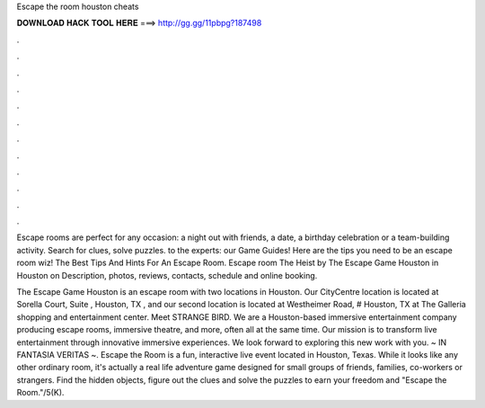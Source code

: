 Escape the room houston cheats



𝐃𝐎𝐖𝐍𝐋𝐎𝐀𝐃 𝐇𝐀𝐂𝐊 𝐓𝐎𝐎𝐋 𝐇𝐄𝐑𝐄 ===> http://gg.gg/11pbpg?187498



.



.



.



.



.



.



.



.



.



.



.



.

Escape rooms are perfect for any occasion: a night out with friends, a date, a birthday celebration or a team-building activity. Search for clues, solve puzzles. to the experts: our Game Guides! Here are the tips you need to be an escape room wiz! The Best Tips And Hints For An Escape Room. Escape room The Heist by The Escape Game Houston in Houston on  Description, photos, reviews, contacts, schedule and online booking.

The Escape Game Houston is an escape room with two locations in Houston. Our CityCentre location is located at Sorella Court, Suite , Houston, TX , and our second location is located at Westheimer Road, # Houston, TX at The Galleria shopping and entertainment center. Meet STRANGE BIRD. We are a Houston-based immersive entertainment company producing escape rooms, immersive theatre, and more, often all at the same time. Our mission is to transform live entertainment through innovative immersive experiences. We look forward to exploring this new work with you. ~ IN FANTASIA VERITAS ~. Escape the Room is a fun, interactive live event located in Houston, Texas. While it looks like any other ordinary room, it's actually a real life adventure game designed for small groups of friends, families, co-workers or strangers. Find the hidden objects, figure out the clues and solve the puzzles to earn your freedom and "Escape the Room."/5(K).
